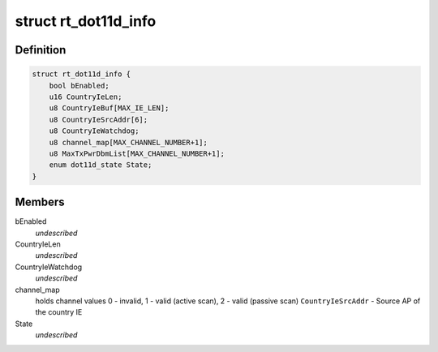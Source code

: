 .. -*- coding: utf-8; mode: rst -*-
.. src-file: drivers/staging/rtl8192e/dot11d.h

.. _`rt_dot11d_info`:

struct rt_dot11d_info
=====================

.. c:type:: struct rt_dot11d_info

    value greater than 0 if \ ``CountryIeBuf``\  contains valid country information element.

.. _`rt_dot11d_info.definition`:

Definition
----------

.. code-block:: c

    struct rt_dot11d_info {
        bool bEnabled;
        u16 CountryIeLen;
        u8 CountryIeBuf[MAX_IE_LEN];
        u8 CountryIeSrcAddr[6];
        u8 CountryIeWatchdog;
        u8 channel_map[MAX_CHANNEL_NUMBER+1];
        u8 MaxTxPwrDbmList[MAX_CHANNEL_NUMBER+1];
        enum dot11d_state State;
    }

.. _`rt_dot11d_info.members`:

Members
-------

bEnabled
    *undescribed*

CountryIeLen
    *undescribed*

CountryIeWatchdog
    *undescribed*

channel_map
    holds channel values
    0 - invalid,
    1 - valid (active scan),
    2 - valid (passive scan)
    \ ``CountryIeSrcAddr``\  - Source AP of the country IE

State
    *undescribed*

.. This file was automatic generated / don't edit.

